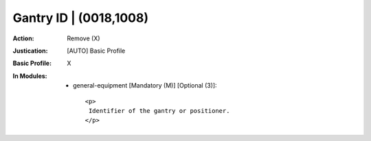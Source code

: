 -----------------------
Gantry ID | (0018,1008)
-----------------------
:Action: Remove (X)
:Justication: [AUTO] Basic Profile
:Basic Profile: X
:In Modules:
   - general-equipment [Mandatory (M)] [Optional (3)]::

       <p>
        Identifier of the gantry or positioner.
       </p>
